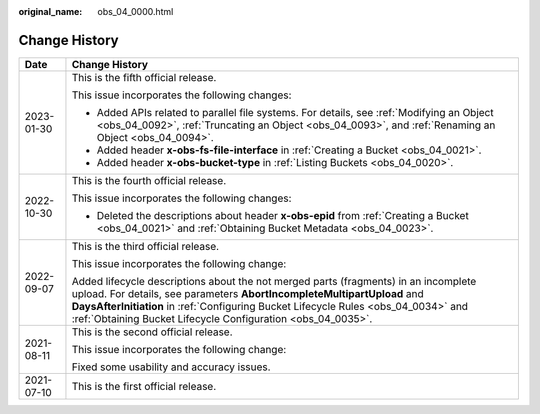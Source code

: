 :original_name: obs_04_0000.html

.. _obs_04_0000:

Change History
==============

+-----------------------------------+-----------------------------------------------------------------------------------------------------------------------------------------------------------------------------------------------------------------------------------------------------------------------------------------------------------------------+
| Date                              | Change History                                                                                                                                                                                                                                                                                                        |
+===================================+=======================================================================================================================================================================================================================================================================================================================+
| 2023-01-30                        | This is the fifth official release.                                                                                                                                                                                                                                                                                   |
|                                   |                                                                                                                                                                                                                                                                                                                       |
|                                   | This issue incorporates the following changes:                                                                                                                                                                                                                                                                        |
|                                   |                                                                                                                                                                                                                                                                                                                       |
|                                   | -  Added APIs related to parallel file systems. For details, see :ref:`Modifying an Object <obs_04_0092>`, :ref:`Truncating an Object <obs_04_0093>`, and :ref:`Renaming an Object <obs_04_0094>`.                                                                                                                    |
|                                   | -  Added header **x-obs-fs-file-interface** in :ref:`Creating a Bucket <obs_04_0021>`.                                                                                                                                                                                                                                |
|                                   | -  Added header **x-obs-bucket-type** in :ref:`Listing Buckets <obs_04_0020>`.                                                                                                                                                                                                                                        |
+-----------------------------------+-----------------------------------------------------------------------------------------------------------------------------------------------------------------------------------------------------------------------------------------------------------------------------------------------------------------------+
| 2022-10-30                        | This is the fourth official release.                                                                                                                                                                                                                                                                                  |
|                                   |                                                                                                                                                                                                                                                                                                                       |
|                                   | This issue incorporates the following changes:                                                                                                                                                                                                                                                                        |
|                                   |                                                                                                                                                                                                                                                                                                                       |
|                                   | -  Deleted the descriptions about header **x-obs-epid** from :ref:`Creating a Bucket <obs_04_0021>` and :ref:`Obtaining Bucket Metadata <obs_04_0023>`.                                                                                                                                                               |
+-----------------------------------+-----------------------------------------------------------------------------------------------------------------------------------------------------------------------------------------------------------------------------------------------------------------------------------------------------------------------+
| 2022-09-07                        | This is the third official release.                                                                                                                                                                                                                                                                                   |
|                                   |                                                                                                                                                                                                                                                                                                                       |
|                                   | This issue incorporates the following change:                                                                                                                                                                                                                                                                         |
|                                   |                                                                                                                                                                                                                                                                                                                       |
|                                   | Added lifecycle descriptions about the not merged parts (fragments) in an incomplete upload. For details, see parameters **AbortIncompleteMultipartUpload** and **DaysAfterInitiation** in :ref:`Configuring Bucket Lifecycle Rules <obs_04_0034>` and :ref:`Obtaining Bucket Lifecycle Configuration <obs_04_0035>`. |
+-----------------------------------+-----------------------------------------------------------------------------------------------------------------------------------------------------------------------------------------------------------------------------------------------------------------------------------------------------------------------+
| 2021-08-11                        | This is the second official release.                                                                                                                                                                                                                                                                                  |
|                                   |                                                                                                                                                                                                                                                                                                                       |
|                                   | This issue incorporates the following change:                                                                                                                                                                                                                                                                         |
|                                   |                                                                                                                                                                                                                                                                                                                       |
|                                   | Fixed some usability and accuracy issues.                                                                                                                                                                                                                                                                             |
+-----------------------------------+-----------------------------------------------------------------------------------------------------------------------------------------------------------------------------------------------------------------------------------------------------------------------------------------------------------------------+
| 2021-07-10                        | This is the first official release.                                                                                                                                                                                                                                                                                   |
+-----------------------------------+-----------------------------------------------------------------------------------------------------------------------------------------------------------------------------------------------------------------------------------------------------------------------------------------------------------------------+
